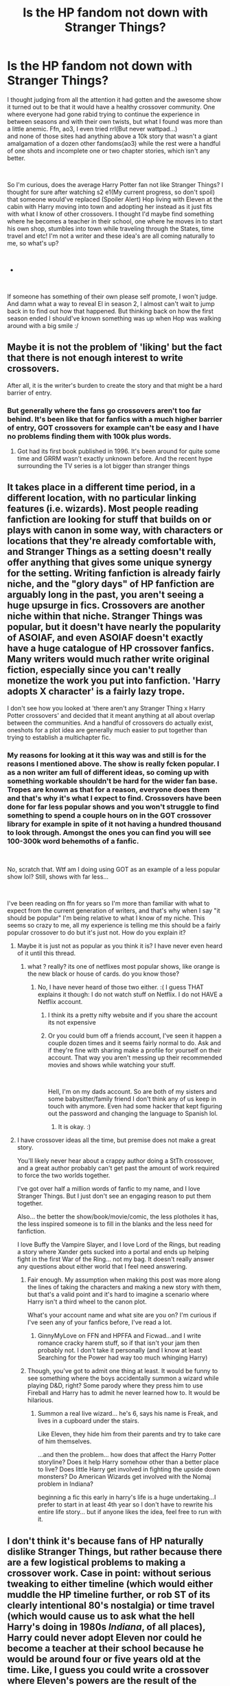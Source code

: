 #+TITLE: Is the HP fandom not down with Stranger Things?

* Is the HP fandom not down with Stranger Things?
:PROPERTIES:
:Author: StoneTheLoner
:Score: 2
:DateUnix: 1551403995.0
:DateShort: 2019-Mar-01
:FlairText: Discussion
:END:
I thought judging from all the attention it had gotten and the awesome show it turned out to be that it would have a healthy crossover community. One where everyone had gone rabid trying to continue the experience in between seasons and with their own twists, but what I found was more than a little anemic. Ffn, ao3, I even tried rrl(But never wattpad...)\\
and none of those sites had anything above a 10k story that wasn't a giant amalgamation of a dozen other fandoms(ao3) while the rest were a handful of one shots and incomplete one or two chapter stories, which isn't any better.

​

So I'm curious, does the average Harry Potter fan not like Stranger Things? I thought for sure after watching s2 e1(My current progress, so don't spoil) that someone would've replaced (Spoiler Alert) Hop living with Eleven at the cabin with Harry moving into town and adopting her instead as it just fits with what I know of other crossovers. I thought I'd maybe find something where he becomes a teacher in their school, one where he moves in to start his own shop, stumbles into town while traveling through the States, time travel and etc! I'm not a writer and these idea's are all coming naturally to me, so what's up?

​

-

​

If someone has something of their own please self promote, I won't judge. And damn what a way to reveal El in season 2, I almost can't wait to jump back in to find out how that happened. But thinking back on how the first season ended I should've known something was up when Hop was walking around with a big smile :/


** Maybe it is not the problem of 'liking' but the fact that there is not enough interest to write crossovers.

After all, it is the writer's burden to create the story and that might be a hard barrier of entry.
:PROPERTIES:
:Score: 11
:DateUnix: 1551404176.0
:DateShort: 2019-Mar-01
:END:

*** But generally where the fans go crossovers aren't too far behind. It's been like that for fanfics with a much higher barrier of entry, GOT crossovers for example can't be easy and I have no problems finding them with 100k plus words.
:PROPERTIES:
:Author: StoneTheLoner
:Score: -2
:DateUnix: 1551404711.0
:DateShort: 2019-Mar-01
:END:

**** Got had its first book published in 1996. It's been around for quite some time and GRRM wasn't exactly unknown before. And the recent hype surrounding the TV series is a lot bigger than stranger things
:PROPERTIES:
:Author: Hellstrike
:Score: 6
:DateUnix: 1551437482.0
:DateShort: 2019-Mar-01
:END:


** It takes place in a different time period, in a different location, with no particular linking features (i.e. wizards). Most people reading fanfiction are looking for stuff that builds on or plays with canon in some way, with characters or locations that they're already comfortable with, and Stranger Things as a setting doesn't really offer anything that gives some unique synergy for the setting. Writing fanfiction is already fairly niche, and the "glory days" of HP fanfiction are arguably long in the past, you aren't seeing a huge upsurge in fics. Crossovers are another niche within that niche. Stranger Things was popular, but it doesn't have nearly the popularity of ASOIAF, and even ASOIAF doesn't exactly have a huge catalogue of HP crossover fanfics. Many writers would much rather write original fiction, especially since you can't really monetize the work you put into fanfiction. 'Harry adopts X character' is a fairly lazy trope.

I don't see how you looked at 'there aren't any Stranger Thing x Harry Potter crossovers' and decided that it meant anything at all about overlap between the communities. And a handful of crossovers do actually exist, oneshots for a plot idea are generally much easier to put together than trying to establish a multichapter fic.
:PROPERTIES:
:Author: AnimaLepton
:Score: 10
:DateUnix: 1551404822.0
:DateShort: 2019-Mar-01
:END:

*** My reasons for looking at it this way was and still is for the reasons I mentioned above. The show is really fcken popular. I as a non writer am full of different ideas, so coming up with something workable shouldn't be hard for the wider fan base. Tropes are known as that for a reason, everyone does them and that's why it's what I expect to find. Crossovers have been done for far less popular shows and you won't struggle to find something to spend a couple hours on in the GOT crossover library for example in spite of it not having a hundred thousand to look through. Amongst the ones you can find you will see 100-300k word behemoths of a fanfic.

​

No, scratch that. Wtf am I doing using GOT as an example of a less popular show lol? Still, shows with far less...

​

I've been reading on ffn for years so I'm more than familiar with what to expect from the current generation of writers, and that's why when I say "it should be popular" I'm being relative to what I know of my niche. This seems so crazy to me, all my experience is telling me this should be a fairly popular crossover to do but it's just not. How do you explain it?
:PROPERTIES:
:Author: StoneTheLoner
:Score: 1
:DateUnix: 1551405870.0
:DateShort: 2019-Mar-01
:END:

**** Maybe it is just not as popular as you think it is? I have never even heard of it until this thread.
:PROPERTIES:
:Score: 2
:DateUnix: 1551408758.0
:DateShort: 2019-Mar-01
:END:

***** what ? really? its one of netflixes most popular shows, like orange is the new black or house of cards. do you know those?
:PROPERTIES:
:Author: natus92
:Score: 2
:DateUnix: 1551414418.0
:DateShort: 2019-Mar-01
:END:

****** No, I have never heard of those two either. :( I guess THAT explains it though: I do not watch stuff on Netflix. I do not HAVE a Netflix account.
:PROPERTIES:
:Score: 3
:DateUnix: 1551414640.0
:DateShort: 2019-Mar-01
:END:

******* I think its a pretty nifty website and if you share the account its not expensive
:PROPERTIES:
:Author: natus92
:Score: 2
:DateUnix: 1551415456.0
:DateShort: 2019-Mar-01
:END:


******* Or you could bum off a friends account, I've seen it happen a couple dozen times and it seems fairly normal to do. Ask and if they're fine with sharing make a profile for yourself on their account. That way you aren't messing up their recommended movies and shows while watching your stuff.

​

Hell, I'm on my dads account. So are both of my sisters and some babysitter/family friend I don't think any of us keep in touch with anymore. Even had some hacker that kept figuring out the password and changing the language to Spanish lol.
:PROPERTIES:
:Author: StoneTheLoner
:Score: 1
:DateUnix: 1551491453.0
:DateShort: 2019-Mar-02
:END:

******** It is okay. :)
:PROPERTIES:
:Score: 1
:DateUnix: 1551491673.0
:DateShort: 2019-Mar-02
:END:


**** I have crossover ideas all the time, but premise does not make a great story.

You'll likely never hear about a crappy author doing a StTh crossover, and a great author probably can't get past the amount of work required to force the two worlds together.

I've got over half a million words of fanfic to my name, and I love Stranger Things. But I just don't see an engaging reason to put them together.

Also... the better the show/book/movie/comic, the less plotholes it has, the less inspired someone is to fill in the blanks and the less need for fanfiction.

I love Buffy the Vampire Slayer, and I love Lord of the Rings, but reading a story where Xander gets sucked into a portal and ends up helping fight in the first War of the Ring... not my bag. It doesn't really answer any questions about either world that I feel need answering.
:PROPERTIES:
:Author: JustRuss79
:Score: 1
:DateUnix: 1551489749.0
:DateShort: 2019-Mar-02
:END:

***** Fair enough. My assumption when making this post was more along the lines of taking the characters and making a new story with them, but that's a valid point and it's hard to imagine a scenario where Harry isn't a third wheel to the canon plot.

What's your account name and what site are you on? I'm curious if I've seen any of your fanfics before, I've read a lot.
:PROPERTIES:
:Author: StoneTheLoner
:Score: 1
:DateUnix: 1551490863.0
:DateShort: 2019-Mar-02
:END:

****** GinnyMyLove on FFN and HPFFA and Ficwad...and I write romance cracky harem stuff, so if that isn't your jam then probably not. I don't take it personally (and I know at least Searching for the Power had way too much whinging Harry)
:PROPERTIES:
:Author: JustRuss79
:Score: 2
:DateUnix: 1551497564.0
:DateShort: 2019-Mar-02
:END:


***** Though, you've got to admit one thing at least. It would be funny to see something where the boys accidentally summon a wizard while playing D&D, right? Some parody where they press him to use Fireball and Harry has to admit he never learned how to. It would be hilarious.
:PROPERTIES:
:Author: StoneTheLoner
:Score: 1
:DateUnix: 1551491075.0
:DateShort: 2019-Mar-02
:END:

****** Summon a real live wizard... he's 6, says his name is Freak, and lives in a cupboard under the stairs.

Like Eleven, they hide him from their parents and try to take care of him themselves.

...and then the problem... how does that affect the Harry Potter storyline? Does it help Harry somehow other than a better place to live? Does little Harry get involved in fighting the upside down monsters? Do American Wizards get involved with the Nomaj problem in Indiana?

beginning a fic this early in harry's life is a huge undertaking...I prefer to start in at least 4th year so I don't have to rewrite his entire life story... but if anyone likes the idea, feel free to run with it.
:PROPERTIES:
:Author: JustRuss79
:Score: 2
:DateUnix: 1551497628.0
:DateShort: 2019-Mar-02
:END:


** I don't think it's because fans of HP naturally dislike Stranger Things, but rather because there are a few logistical problems to making a crossover work. Case in point: without serious tweaking to either timeline (which would either muddle the HP timeline further, or rob ST of its clearly intentional 80's nostalgia) or time travel (which would cause us to ask what the hell Harry's doing in 1980s /Indiana/, of all places), Harry could never adopt Eleven nor could he become a teacher at their school because he would be around four or five years old at the time. Like, I guess you could write a crossover where Eleven's powers are the result of the American government trying to artificially create a wizard and only getting halfway there, but actually tying that plot to HP canon would be tedious, to say the least.
:PROPERTIES:
:Author: Zeitgeist84
:Score: 6
:DateUnix: 1551447710.0
:DateShort: 2019-Mar-01
:END:


** I love stranger things! But i dont like crossovers and I feel like the only crossover I could ever reasonably see myself writing would be a His Dark Materials crossover, as it already has the established concept of being able to travel through various universes.
:PROPERTIES:
:Author: FloreatCastellum
:Score: 3
:DateUnix: 1551438089.0
:DateShort: 2019-Mar-01
:END:

*** Oh god, please do that. The only halfway decent crossover I know is linkffn(The Hare and the Phoenix by callicokitten).
:PROPERTIES:
:Author: natus92
:Score: 1
:DateUnix: 1551485304.0
:DateShort: 2019-Mar-02
:END:

**** [[https://www.fanfiction.net/s/7852250/1/][*/The Hare and the Phoenix/*]] by [[https://www.fanfiction.net/u/1965222/Callicokitten][/Callicokitten/]]

#+begin_quote
  When Draco meets Harry he knows he's met someone special, it just takes a while and a war for him to realise why. Drarry.
#+end_quote

^{/Site/:} ^{fanfiction.net} ^{*|*} ^{/Category/:} ^{Harry} ^{Potter} ^{+} ^{His} ^{Dark} ^{Materials} ^{Crossover} ^{*|*} ^{/Rated/:} ^{Fiction} ^{T} ^{*|*} ^{/Chapters/:} ^{5} ^{*|*} ^{/Words/:} ^{10,697} ^{*|*} ^{/Reviews/:} ^{25} ^{*|*} ^{/Favs/:} ^{136} ^{*|*} ^{/Follows/:} ^{76} ^{*|*} ^{/Updated/:} ^{11/18/2012} ^{*|*} ^{/Published/:} ^{2/19/2012} ^{*|*} ^{/Status/:} ^{Complete} ^{*|*} ^{/id/:} ^{7852250} ^{*|*} ^{/Language/:} ^{English} ^{*|*} ^{/Genre/:} ^{Angst/Romance} ^{*|*} ^{/Characters/:} ^{Draco} ^{M.} ^{*|*} ^{/Download/:} ^{[[http://www.ff2ebook.com/old/ffn-bot/index.php?id=7852250&source=ff&filetype=epub][EPUB]]} ^{or} ^{[[http://www.ff2ebook.com/old/ffn-bot/index.php?id=7852250&source=ff&filetype=mobi][MOBI]]}

--------------

*FanfictionBot*^{2.0.0-beta} | [[https://github.com/tusing/reddit-ffn-bot/wiki/Usage][Usage]]
:PROPERTIES:
:Author: FanfictionBot
:Score: 1
:DateUnix: 1551485328.0
:DateShort: 2019-Mar-02
:END:


** I love Stranger Things! I love a lot of things actually, but only feel inspired to write things HP at the moment, sadly.
:PROPERTIES:
:Author: jade_eyed_angel
:Score: 2
:DateUnix: 1551417041.0
:DateShort: 2019-Mar-01
:END:


** Random idea that I will never have the time to write - The Veil is a portal into the Upside Down. Harry goes in to rescue Sirius and finds more than he bargained for. Along the way, he meets an ally....

Someone please write this. I didn't know I needed it until this post!
:PROPERTIES:
:Author: LittleMissPeachy6
:Score: 5
:DateUnix: 1551411776.0
:DateShort: 2019-Mar-01
:END:

*** Ooh interesting idea!
:PROPERTIES:
:Author: jade_eyed_angel
:Score: 2
:DateUnix: 1551417095.0
:DateShort: 2019-Mar-01
:END:


** Love Stranger Things. Love Harry Potter.

Hate crossovers.

Also Stranger Things and Harry Potter don't have any logical connection imo - but this is how I feel about 99% of crossover works. The connection between the two worlds has to be explained most of the time with dimension travel or whatever other nonsense the author comes up with.

That in mind, I think the kids of Stranger Things bear remarkably little resemblance to the trio. They solve their problems very differently, have different dynamics, and actually /tell the adults what's going on./
:PROPERTIES:
:Author: aridnie
:Score: 1
:DateUnix: 1551586469.0
:DateShort: 2019-Mar-03
:END:


** Downvote all you want, but this thread is making so many excuses it's not even funny.
:PROPERTIES:
:Author: Zutter1Dragon
:Score: 1
:DateUnix: 1562331503.0
:DateShort: 2019-Jul-05
:END:


** What is Stranger Things please?
:PROPERTIES:
:Score: 1
:DateUnix: 1551408706.0
:DateShort: 2019-Mar-01
:END:

*** It's a tv show and I don't think many people doubt it's popularity. Not sure how to really find the appropriate numbers to prove it's income and number of viewers, but I found something talking about it being, at the time, the most popular show both on Netflix and any other provider regardless. Even shows like the walking dead get ranked lower.

​

You should definitely watch the show, it's amazing!
:PROPERTIES:
:Author: StoneTheLoner
:Score: 3
:DateUnix: 1551409172.0
:DateShort: 2019-Mar-01
:END:

**** Oh okay. Thanks! :) I guess I will try it sometime.
:PROPERTIES:
:Score: 3
:DateUnix: 1551409749.0
:DateShort: 2019-Mar-01
:END:
